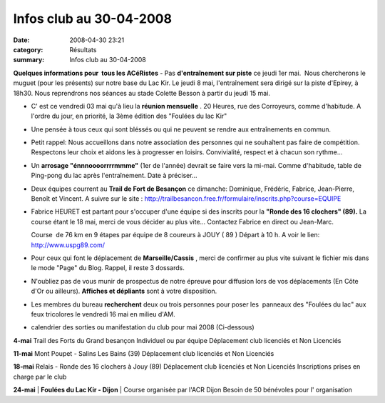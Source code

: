 Infos club au 30-04-2008
========================

:date: 2008-04-30 23:21
:category: Résultats
:summary: Infos club au 30-04-2008

**Quelques informations pour  tous les ACéRistes**
- Pas **d'entraînement sur piste**  ce jeudi 1er mai.  Nous chercherons le muguet (pour les présents) sur notre base du Lac Kir. Le jeudi 8 mai, l'entraînement sera dirigé sur la piste d'Epirey, à 18h30. Nous reprendrons nos séances au stade Colette Besson à partir du jeudi 15 mai.

- C' est ce vendredi 03 mai qu'à lieu la **réunion mensuelle** . 20 Heures, rue des Corroyeurs, comme d'habitude. A l'ordre du jour, en priorité, la 3ème édition des "Foulées du lac Kir"

- Une pensée à tous ceux qui sont bléssés ou qui ne peuvent se rendre aux entraînements en commun.

- Petit rappel: Nous accueillons dans notre association des personnes qui ne souhaîtent pas faire de compétition. Respectons leur choix et aidons les à progresser en loisirs. Convivialité, respect et à chacun son rythme...

- Un **arrosage "énnnoooorrrrmmme"**  (1er de l'année) devrait se faire vers la mi-mai. Comme d'habitude, table de Ping-pong du lac après l'entraînement. Date à préciser...

- Deux équipes courrent au **Trail de Fort de Besançon**  ce dimanche: Dominique, Frédéric, Fabrice, Jean-Pierre, Benoît et Vincent. A suivre sur le site : `http://trailbesancon.free.fr/formulaire/inscrits.php?course=EQUIPE <http://trailbesancon.free.fr/formulaire/inscrits.php?course=EQUIPE>`_

- Fabrice HEURET est partant pour s'occuper d'une équipe si des inscrits pour la **"Ronde des 16 clochers" (89).**  La course étant le 18 mai, merci de vous décider au plus vite... Contactez Fabrice en direct ou Jean-Marc.

  Course  de 76 km en 9 étapes par équipe de 8 coureurs à JOUY ( 89 ) Départ à 10 h.
  A voir le lien: `http://www.uspg89.com/ <http://www.uspg89.com/>`_

- Pour ceux qui font le déplacement de **Marseille/Cassis** , merci de confirmer au plus vite suivant le fichier mis dans le mode "Page" du Blog. Rappel, il reste 3 dossards.

- N'oubliez pas de vous munir de prospectus de notre épreuve pour diffusion lors de vos déplacements (En Côte d'Or ou ailleurs). **Affiches et dépliants**  sont à votre disposition.

- Les membres du bureau **recherchent**  deux ou trois personnes pour poser les  panneaux des "Foulées du lac" aux feux tricolores le vendredi 16 mai en milieu d'AM.

- calendrier des sorties ou manifestation du club pour mai 2008 (Ci-dessous)

**4-mai** 	Trail des Forts du Grand besançon
Individuel ou par équipe 	Déplacement club licenciés et Non Licenciés

**11-mai** 	Mont Poupet - Salins Les Bains (39) 	Déplacement club licenciés et Non Licenciés

**18-mai** 	Relais - Ronde des 16 clochers à Jouy (89) 	Déplacement club licenciés et Non Licenciés
Inscriptions prises en charge par le club

**24-mai** | **Foulées du Lac Kir - Dijon**                             | Course organisée par l'ACR Dijon
Besoin de 50 bénévoles pour l' organisation
